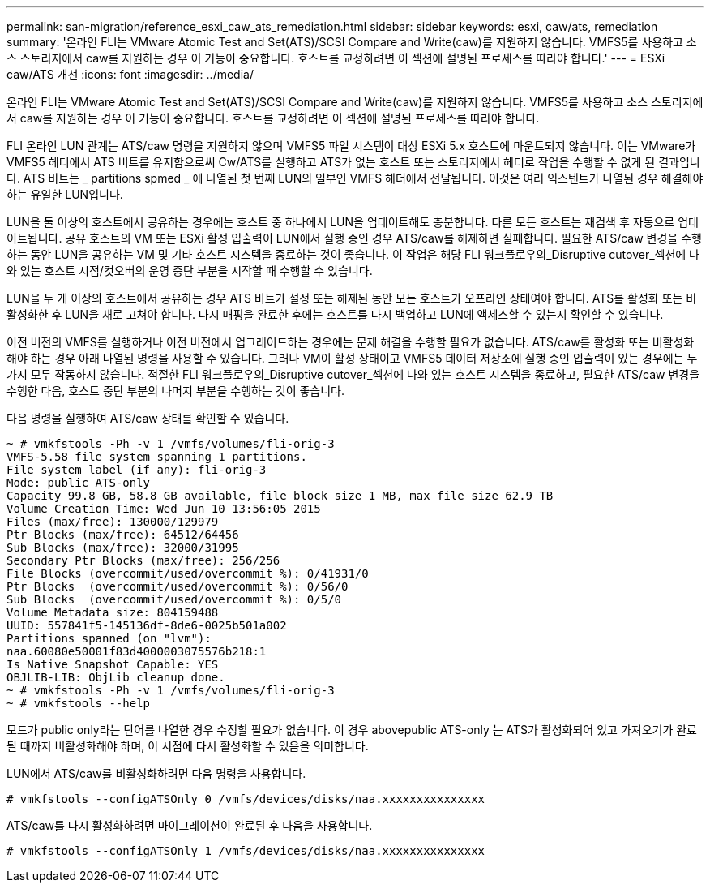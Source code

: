---
permalink: san-migration/reference_esxi_caw_ats_remediation.html 
sidebar: sidebar 
keywords: esxi, caw/ats, remediation 
summary: '온라인 FLI는 VMware Atomic Test and Set(ATS)/SCSI Compare and Write(caw)를 지원하지 않습니다. VMFS5를 사용하고 소스 스토리지에서 caw를 지원하는 경우 이 기능이 중요합니다. 호스트를 교정하려면 이 섹션에 설명된 프로세스를 따라야 합니다.' 
---
= ESXi caw/ATS 개선
:icons: font
:imagesdir: ../media/


[role="lead"]
온라인 FLI는 VMware Atomic Test and Set(ATS)/SCSI Compare and Write(caw)를 지원하지 않습니다. VMFS5를 사용하고 소스 스토리지에서 caw를 지원하는 경우 이 기능이 중요합니다. 호스트를 교정하려면 이 섹션에 설명된 프로세스를 따라야 합니다.

FLI 온라인 LUN 관계는 ATS/caw 명령을 지원하지 않으며 VMFS5 파일 시스템이 대상 ESXi 5.x 호스트에 마운트되지 않습니다. 이는 VMware가 VMFS5 헤더에서 ATS 비트를 유지함으로써 Cw/ATS를 실행하고 ATS가 없는 호스트 또는 스토리지에서 헤더로 작업을 수행할 수 없게 된 결과입니다. ATS 비트는 _ partitions spmed _ 에 나열된 첫 번째 LUN의 일부인 VMFS 헤더에서 전달됩니다. 이것은 여러 익스텐트가 나열된 경우 해결해야 하는 유일한 LUN입니다.

LUN을 둘 이상의 호스트에서 공유하는 경우에는 호스트 중 하나에서 LUN을 업데이트해도 충분합니다. 다른 모든 호스트는 재검색 후 자동으로 업데이트됩니다. 공유 호스트의 VM 또는 ESXi 활성 입출력이 LUN에서 실행 중인 경우 ATS/caw를 해제하면 실패합니다. 필요한 ATS/caw 변경을 수행하는 동안 LUN을 공유하는 VM 및 기타 호스트 시스템을 종료하는 것이 좋습니다. 이 작업은 해당 FLI 워크플로우의_Disruptive cutover_섹션에 나와 있는 호스트 시점/컷오버의 운영 중단 부분을 시작할 때 수행할 수 있습니다.

LUN을 두 개 이상의 호스트에서 공유하는 경우 ATS 비트가 설정 또는 해제된 동안 모든 호스트가 오프라인 상태여야 합니다. ATS를 활성화 또는 비활성화한 후 LUN을 새로 고쳐야 합니다. 다시 매핑을 완료한 후에는 호스트를 다시 백업하고 LUN에 액세스할 수 있는지 확인할 수 있습니다.

이전 버전의 VMFS를 실행하거나 이전 버전에서 업그레이드하는 경우에는 문제 해결을 수행할 필요가 없습니다. ATS/caw를 활성화 또는 비활성화해야 하는 경우 아래 나열된 명령을 사용할 수 있습니다. 그러나 VM이 활성 상태이고 VMFS5 데이터 저장소에 실행 중인 입출력이 있는 경우에는 두 가지 모두 작동하지 않습니다. 적절한 FLI 워크플로우의_Disruptive cutover_섹션에 나와 있는 호스트 시스템을 종료하고, 필요한 ATS/caw 변경을 수행한 다음, 호스트 중단 부분의 나머지 부분을 수행하는 것이 좋습니다.

다음 명령을 실행하여 ATS/caw 상태를 확인할 수 있습니다.

[listing]
----
~ # vmkfstools -Ph -v 1 /vmfs/volumes/fli-orig-3
VMFS-5.58 file system spanning 1 partitions.
File system label (if any): fli-orig-3
Mode: public ATS-only
Capacity 99.8 GB, 58.8 GB available, file block size 1 MB, max file size 62.9 TB
Volume Creation Time: Wed Jun 10 13:56:05 2015
Files (max/free): 130000/129979
Ptr Blocks (max/free): 64512/64456
Sub Blocks (max/free): 32000/31995
Secondary Ptr Blocks (max/free): 256/256
File Blocks (overcommit/used/overcommit %): 0/41931/0
Ptr Blocks  (overcommit/used/overcommit %): 0/56/0
Sub Blocks  (overcommit/used/overcommit %): 0/5/0
Volume Metadata size: 804159488
UUID: 557841f5-145136df-8de6-0025b501a002
Partitions spanned (on "lvm"):
naa.60080e50001f83d4000003075576b218:1
Is Native Snapshot Capable: YES
OBJLIB-LIB: ObjLib cleanup done.
~ # vmkfstools -Ph -v 1 /vmfs/volumes/fli-orig-3
~ # vmkfstools --help
----
모드가 public only라는 단어를 나열한 경우 수정할 필요가 없습니다. 이 경우 abovepublic ATS-only 는 ATS가 활성화되어 있고 가져오기가 완료될 때까지 비활성화해야 하며, 이 시점에 다시 활성화할 수 있음을 의미합니다.

LUN에서 ATS/caw를 비활성화하려면 다음 명령을 사용합니다.

[listing]
----
# vmkfstools --configATSOnly 0 /vmfs/devices/disks/naa.xxxxxxxxxxxxxxx
----
ATS/caw를 다시 활성화하려면 마이그레이션이 완료된 후 다음을 사용합니다.

[listing]
----
# vmkfstools --configATSOnly 1 /vmfs/devices/disks/naa.xxxxxxxxxxxxxxx
----